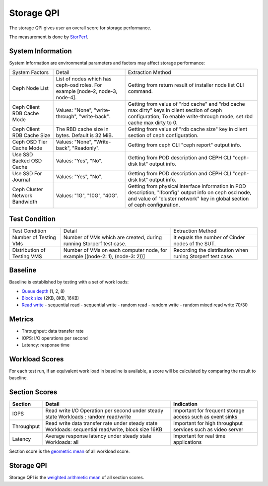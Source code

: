 .. This work is licensed under a Creative Commons Attribution 4.0 International License.
.. http://creativecommons.org/licenses/by/4.0
.. (c) 2017 ZTE Corp.


***********
Storage QPI
***********

The storage QPI gives user an overall score for storage performance.

The measurement is done by `StorPerf`_.

.. _StorPerf: https://wiki.opnfv.org/display/storperf

System Information
==================

System Information are environmental parameters and factors may affect storage performance:

+--------------------------------+-------------------------------------------------+-----------------------------------------------------------------------------+
| System Factors                 | Detail                                          | Extraction Method                                                           |
+--------------------------------+-------------------------------------------------+-----------------------------------------------------------------------------+
| Ceph Node List                 | List of nodes which has ceph-osd roles.         | Getting from return result of installer node list CLI command.              |
|                                | For example [node-2, node-3, node-4].           |                                                                             |
+--------------------------------+-------------------------------------------------+-----------------------------------------------------------------------------+
| Ceph Client RDB Cache Mode     | Values: "None", "write-through", "write-back".  | Getting from value of "rbd cache" and "rbd cache max dirty" keys            |
|                                |                                                 | in client section of ceph configuration; To enable write-through mode,      |
|                                |                                                 | set rbd cache max dirty to 0.                                               |
+--------------------------------+-------------------------------------------------+-----------------------------------------------------------------------------+
| Ceph Client RDB Cache Size     | The RBD cache size in bytes. Default is 32 MiB. | Getting from value of "rdb cache size" key in client section                |
|                                |                                                 | of ceph configuration.                                                      |
+--------------------------------+-------------------------------------------------+-----------------------------------------------------------------------------+
| Ceph OSD Tier Cache Mode       | Values: "None", "Write-back", "Readonly".       | Getting from ceph CLI "ceph report" output info.                            |
+--------------------------------+-------------------------------------------------+-----------------------------------------------------------------------------+
| Use SSD Backed OSD Cache       | Values: "Yes", "No".                            | Getting from POD description and CEPH CLI "ceph-disk list" output info.     |
+--------------------------------+-------------------------------------------------+-----------------------------------------------------------------------------+
| Use SSD For Journal            | Values: "Yes", "No".                            | Getting from POD description and CEPH CLI "ceph-disk list" output info.     |
+--------------------------------+-------------------------------------------------+-----------------------------------------------------------------------------+
| Ceph Cluster Network Bandwidth | Values: "1G", "10G", "40G".                     | Getting from physical interface information in POD description,             |
|                                |                                                 | "ifconfig" output info on ceph osd node,                                    |
|                                |                                                 | and value of "cluster network" key in global section of ceph configuration. |
+--------------------------------+-------------------------------------------------+-----------------------------------------------------------------------------+

Test Condition
==============

+-----------------------------+-----------------------------------------+-------------------------------------------------------------+
| Test Condition              | Detail                                  | Extraction Method                                           |
+-----------------------------+-----------------------------------------+-------------------------------------------------------------+
| Number of Testing VMs       | Number of VMs which are created,        | It equals the number of Cinder nodes of the SUT.            |
|                             | during running Storperf test case.      |                                                             |
+-----------------------------+-----------------------------------------+-------------------------------------------------------------+
| Distribution of Testing VMS | Number of VMs on each computer node,    | Recording the distribution  when runing Storperf test case. |
|                             | for example [(node-2: 1), (node-3: 2))] |                                                             |
+-----------------------------+-----------------------------------------+-------------------------------------------------------------+

Baseline
========

Baseline is established by testing with a set of work loads:

- `Queue depth`_ (1, 2, 8)
- `Block size`_ (2KB, 8KB, 16KB)
- `Read write`_
  - sequential read
  - sequential write
  - random read
  - random write
  - random mixed read write 70/30

.. _Queue depth: http://fio.readthedocs.io/en/latest/fio_man.html#cmdoption-arg-iodepth
.. _Block size: http://fio.readthedocs.io/en/latest/fio_man.html#cmdoption-arg-blocksize
.. _Read write: http://fio.readthedocs.io/en/latest/fio_man.html#cmdoption-arg-readwrite

Metrics
=======

- Throughput: data transfer rate
- IOPS: I/O operations per second
- Latency: response time

Workload Scores
===============

For each test run, if an equivalent work load in baseline is available, a score will be calculated by comparing the
result to baseline.

Section Scores
==============

+-----------------+--------------------------------------------------------+-----------------------------------------+
| Section         | Detail                                                 | Indication                              |
+=================+========================================================+=========================================+
| IOPS            | Read write I/O Operation per second under steady state | Important for frequent storage access   |
|                 | Workloads : random read/write                          | such as event sinks                     |
+-----------------+--------------------------------------------------------+-----------------------------------------+
| Throughput      | Read write data transfer rate under steady state       | Important for high throughput services  |
|                 | Workloads: sequential read/write, block size 16KB      | such as video server                    |
+-----------------+--------------------------------------------------------+-----------------------------------------+
| Latency         | Average response latency under steady state            | Important for real time applications    |
|                 | Workloads: all                                         |                                         |
+-----------------+--------------------------------------------------------+-----------------------------------------+

Section score is the `geometric mean <https://en.wikipedia.org/wiki/Geometric_mean>`_ of all
workload score.

Storage QPI
===========

Storage QPI is the `weighted arithmetic mean <https://en.wikipedia.org/wiki/Weighted_arithmetic_mean>`_ of all section
scores.
